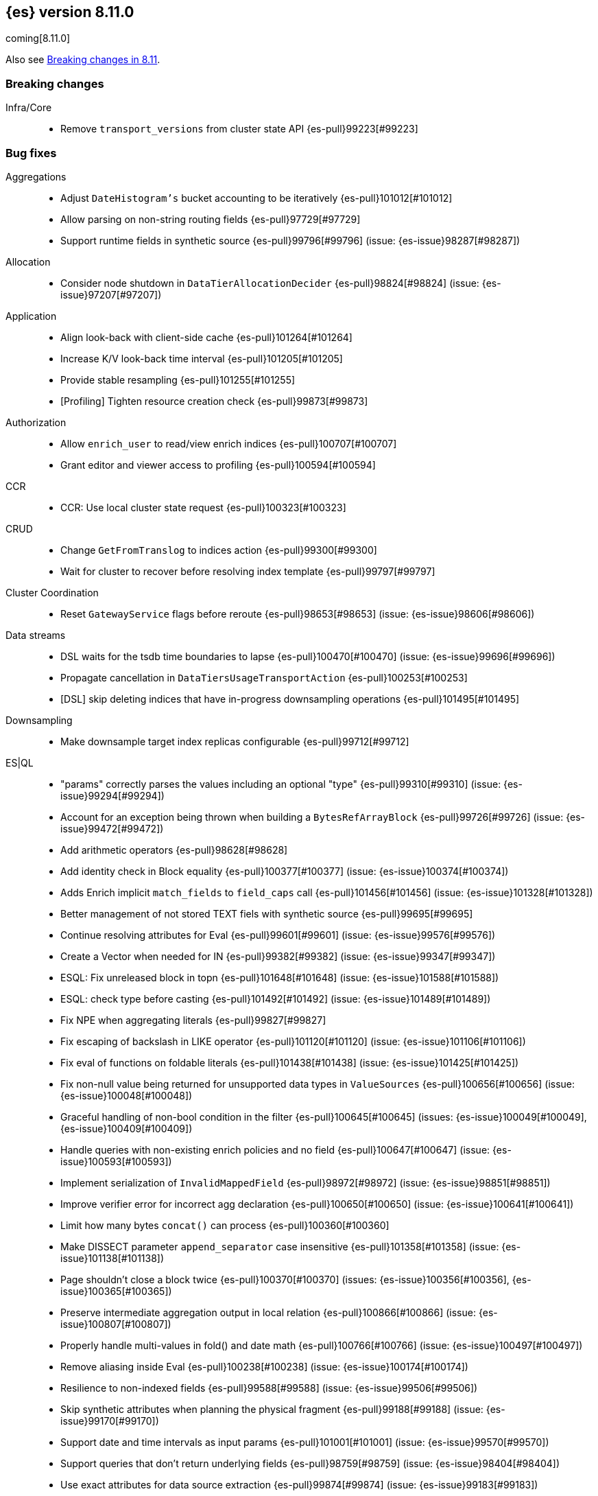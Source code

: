[[release-notes-8.11.0]]
== {es} version 8.11.0

coming[8.11.0]

Also see <<breaking-changes-8.11,Breaking changes in 8.11>>.

[[breaking-8.11.0]]
[float]
=== Breaking changes

Infra/Core::
* Remove `transport_versions` from cluster state API {es-pull}99223[#99223]

[[bug-8.11.0]]
[float]
=== Bug fixes

Aggregations::
* Adjust `DateHistogram's` bucket accounting to be iteratively {es-pull}101012[#101012]
* Allow parsing on non-string routing fields {es-pull}97729[#97729]
* Support runtime fields in synthetic source {es-pull}99796[#99796] (issue: {es-issue}98287[#98287])

Allocation::
* Consider node shutdown in `DataTierAllocationDecider` {es-pull}98824[#98824] (issue: {es-issue}97207[#97207])

Application::
* Align look-back with client-side cache {es-pull}101264[#101264]
* Increase K/V look-back time interval {es-pull}101205[#101205]
* Provide stable resampling {es-pull}101255[#101255]
* [Profiling] Tighten resource creation check {es-pull}99873[#99873]

Authorization::
* Allow `enrich_user` to read/view enrich indices {es-pull}100707[#100707]
* Grant editor and viewer access to profiling {es-pull}100594[#100594]

CCR::
* CCR: Use local cluster state request {es-pull}100323[#100323]

CRUD::
* Change `GetFromTranslog` to indices action {es-pull}99300[#99300]
* Wait for cluster to recover before resolving index template {es-pull}99797[#99797]

Cluster Coordination::
* Reset `GatewayService` flags before reroute {es-pull}98653[#98653] (issue: {es-issue}98606[#98606])

Data streams::
* DSL waits for the tsdb time boundaries to lapse {es-pull}100470[#100470] (issue: {es-issue}99696[#99696])
* Propagate cancellation in `DataTiersUsageTransportAction` {es-pull}100253[#100253]
* [DSL] skip deleting indices that have in-progress downsampling operations {es-pull}101495[#101495]

Downsampling::
* Make downsample target index replicas configurable {es-pull}99712[#99712]

ES|QL::
* "params" correctly parses the values including an optional "type" {es-pull}99310[#99310] (issue: {es-issue}99294[#99294])
* Account for an exception being thrown when building a `BytesRefArrayBlock` {es-pull}99726[#99726] (issue: {es-issue}99472[#99472])
* Add arithmetic operators {es-pull}98628[#98628]
* Add identity check in Block equality {es-pull}100377[#100377] (issue: {es-issue}100374[#100374])
* Adds Enrich implicit `match_fields` to `field_caps` call {es-pull}101456[#101456] (issue: {es-issue}101328[#101328])
* Better management of not stored TEXT fiels with synthetic source {es-pull}99695[#99695]
* Continue resolving attributes for Eval {es-pull}99601[#99601] (issue: {es-issue}99576[#99576])
* Create a Vector when needed for IN {es-pull}99382[#99382] (issue: {es-issue}99347[#99347])
* ESQL: Fix unreleased block in topn {es-pull}101648[#101648] (issue: {es-issue}101588[#101588])
* ESQL: check type before casting {es-pull}101492[#101492] (issue: {es-issue}101489[#101489])
* Fix NPE when aggregating literals {es-pull}99827[#99827]
* Fix escaping of backslash in LIKE operator {es-pull}101120[#101120] (issue: {es-issue}101106[#101106])
* Fix eval of functions on foldable literals {es-pull}101438[#101438] (issue: {es-issue}101425[#101425])
* Fix non-null value being returned for unsupported data types in `ValueSources` {es-pull}100656[#100656] (issue: {es-issue}100048[#100048])
* Graceful handling of non-bool condition in the filter {es-pull}100645[#100645] (issues: {es-issue}100049[#100049], {es-issue}100409[#100409])
* Handle queries with non-existing enrich policies and no field {es-pull}100647[#100647] (issue: {es-issue}100593[#100593])
* Implement serialization of `InvalidMappedField` {es-pull}98972[#98972] (issue: {es-issue}98851[#98851])
* Improve verifier error for incorrect agg declaration {es-pull}100650[#100650] (issue: {es-issue}100641[#100641])
* Limit how many bytes `concat()` can process {es-pull}100360[#100360]
* Make DISSECT parameter `append_separator` case insensitive {es-pull}101358[#101358] (issue: {es-issue}101138[#101138])
* Page shouldn't close a block twice {es-pull}100370[#100370] (issues: {es-issue}100356[#100356], {es-issue}100365[#100365])
* Preserve intermediate aggregation output in local relation {es-pull}100866[#100866] (issue: {es-issue}100807[#100807])
* Properly handle multi-values in fold() and date math {es-pull}100766[#100766] (issue: {es-issue}100497[#100497])
* Remove aliasing inside Eval {es-pull}100238[#100238] (issue: {es-issue}100174[#100174])
* Resilience to non-indexed fields {es-pull}99588[#99588] (issue: {es-issue}99506[#99506])
* Skip synthetic attributes when planning the physical fragment {es-pull}99188[#99188] (issue: {es-issue}99170[#99170])
* Support date and time intervals as input params {es-pull}101001[#101001] (issue: {es-issue}99570[#99570])
* Support queries that don't return underlying fields {es-pull}98759[#98759] (issue: {es-issue}98404[#98404])
* Use exact attributes for data source extraction {es-pull}99874[#99874] (issue: {es-issue}99183[#99183])
* `mv_expand` pushes down limit and project and keep the limit after it untouched {es-pull}100782[#100782] (issues: {es-issue}99971[#99971], {es-issue}100774[#100774])
* support metric tsdb fields while querying index patterns {es-pull}100351[#100351] (issue: {es-issue}100144[#100144])

Geo::
* Use `NamedWritable` to enable `GeoBoundingBox` serialisation {es-pull}99163[#99163] (issue: {es-issue}99089[#99089])

Health::
* Fix NPE in `StableMasterHealthIndicatorService` {es-pull}98635[#98635]
* Health report infrastructure doesn't trip the circuit breakers {es-pull}101629[#101629]
* Propagate cancellation in `GetHealthAction` {es-pull}100273[#100273]

Highlighting::
* Correctly handle `ScriptScoreQuery` in plain highlighter {es-pull}99804[#99804] (issue: {es-issue}99700[#99700])
* Disable `weight_matches` when kNN query is present {es-pull}101713[#101713]

ILM+SLM::
* Compute SLM retention from `RepositoryData` {es-pull}100092[#100092] (issue: {es-issue}99953[#99953])
* `WaitForSnapshotStep` verifies if the index belongs to the latest snapshot of that SLM policy {es-pull}100911[#100911]

Infra/Core::
* Add `java.net.NetPermission` to APM module's permissions {es-pull}99474[#99474]
* Don't update system index mappings in mixed clusters {es-pull}101778[#101778] (issues: {es-issue}101331[#101331], {es-issue}99778[#99778])
* Revert "Kibana system index does not allow user templates to affect it" {es-pull}98888[#98888]
* Specify correct current `IndexVersion` after 8.10 release {es-pull}98574[#98574] (issue: {es-issue}98555[#98555])
* Tracing: Use `doPriv` when working with spans, use `SpanId` {es-pull}100232[#100232]

Infra/Scripting::
* Improve painless error wrapping {es-pull}100872[#100872]

Ingest Node::
* Improving tika handling {es-pull}101486[#101486]
* Update enrich execution to only set index false on fields that support it {es-pull}98038[#98038] (issue: {es-issue}98019[#98019])

Machine Learning::
* Avoid risk of OOM in datafeeds when memory is constrained {es-pull}98915[#98915] (issue: {es-issue}89769[#89769])
* Fix for inference requests being sent to every node with a model allocation. If there are more nodes than items in the original request then empty requests were sent. {es-pull}100388[#100388] (issue: {es-issue}100180[#100180])
* Preserve order of inference results when calling the _infer API with multiple inputs on a model deployment with more than one allocation the output results order was not guaranteed to match the input order. The fix ensures the output order matches the input order. {es-pull}100143[#100143]
* Remove noisy 'Could not find trained model' message {es-pull}100760[#100760]
* Safely drain deployment request queues before allowing node to shutdown {es-pull}98406[#98406]
* Use the correct writable name for model assignment metadata in mixed version clusters. Prevents a node failure due to IllegalArgumentException Unknown NamedWriteable [trained_model_assignment] {es-pull}100886[#100886]
* Wait to gracefully stop deployments until alternative allocation exists {es-pull}99107[#99107]

Mapping::
* Automatically disable `ignore_malformed` on datastream `@timestamp` fields {es-pull}99346[#99346]
* Correct behaviour of `ContentPath::remove()` {es-pull}98332[#98332] (issue: {es-issue}98327[#98327])
* Fix merges of mappings with `subobjects: false` for composable index templates {es-pull}97317[#97317] (issue: {es-issue}96768[#96768])
* Percolator to support parsing script score query with params {es-pull}101051[#101051] (issue: {es-issue}97377[#97377])

Network::
* Do not report failure after connections are made {es-pull}99117[#99117]

Percolator::
* Fix percolator query for stored queries that expand on wildcard field names {es-pull}98878[#98878]

Query Languages::
* Preserve subfields for unsupported types {es-pull}100875[#100875] (issue: {es-issue}100869[#100869])

Recovery::
* Fix interruption of `markAllocationIdAsInSync` {es-pull}100610[#100610] (issues: {es-issue}96578[#96578], {es-issue}100589[#100589])

Search::
* Consistent scores for multi-term `SourceConfirmedTestQuery` {es-pull}100846[#100846] (issue: {es-issue}98712[#98712])
* Fix UnsignedLong field range query gt "0" can get the result equal to 0 {es-pull}98843[#98843]
* Fix `advanceExact` for doc values from sources {es-pull}99685[#99685]
* Fork response-sending in `OpenPointInTimeAction` {es-pull}99222[#99222]
* [CI] `SearchResponseTests#testSerialization` failing resolved {es-pull}100020[#100020] (issue: {es-issue}100005[#100005])
* fix fuzzy query rewrite parameter not work {es-pull}97642[#97642]

Security::
* Fix NullPointerException in RotableSecret {es-pull}100779[#100779] (issue: {es-issue}99759[#99759])

Snapshot/Restore::
* Fix race condition in `SnapshotsService` {es-pull}101652[#101652]
* Fix snapshot double finalization {es-pull}101497[#101497]
* Fix thread context in `getRepositoryData` {es-pull}99627[#99627]
* Frozen index input clone copy cache file {es-pull}98930[#98930]
* Make S3 anti-contention delay configurable {es-pull}101245[#101245]
* More robust timeout for repo analysis {es-pull}101184[#101184] (issue: {es-issue}101182[#101182])
* Register `repository_s3` settings {es-pull}101344[#101344]
* Reinstate `RepositoryData` BwC {es-pull}100447[#100447]

TSDB::
* Don't ignore empty index template that have no template definition {es-pull}98840[#98840] (issue: {es-issue}98834[#98834])
* Fix painless execute api and tsdb issue {es-pull}101212[#101212] (issue: {es-issue}101072[#101072])
* Make tsdb settings public in Serverless {es-pull}99567[#99567] (issue: {es-issue}99563[#99563])

Transform::
* Fix possible NPE when getting transform stats for failed transforms {es-pull}98061[#98061] (issue: {es-issue}98052[#98052])
* Ignore `IndexNotFound` error when refreshing destination index {es-pull}101627[#101627]
* Make Transform Feature Reset really wait for all the tasks {es-pull}100624[#100624]
* Make tasks that calculate checkpoints cancellable {es-pull}100808[#100808]

Watcher::
* Treating watcher webhook response header names as case-insensitive {es-pull}99717[#99717]

[[deprecation-8.11.0]]
[float]
=== Deprecations

Rollup::
* Rollup functionality is now deprecated {es-pull}101265[#101265]

[[enhancement-8.11.0]]
[float]
=== Enhancements

Aggregations::
* Disable `FilterByFilterAggregator` through `ClusterSettings` {es-pull}99417[#99417] (issue: {es-issue}99335[#99335])
* Represent histogram value count as long {es-pull}99912[#99912] (issue: {es-issue}99820[#99820])
* Skip `DisiPriorityQueue` on single filter agg {es-pull}99215[#99215] (issue: {es-issue}99202[#99202])
* Use a competitive iterator in `FiltersAggregator` {es-pull}98360[#98360] (issue: {es-issue}97544[#97544])

Allocation::
* Report a node's "roles" setting in the /_cluster/allocation/explain response {es-pull}98550[#98550] (issue: {es-issue}97859[#97859])

Application::
* Add flamegraph API {es-pull}99091[#99091]
* [Profiling] Allow to customize the ILM policy {es-pull}99909[#99909]
* [Profiling] Allow to wait until resources created {es-pull}99655[#99655]

Audit::
* Reduce verbosity of the bulk indexing audit log {es-pull}98470[#98470]

Authentication::
* Allow native users/roles to be disabled via setting {es-pull}98654[#98654]

CAT APIs::
* Add 'dataset' size to cat indices and cat shards {es-pull}98622[#98622] (issue: {es-issue}95092[#95092])

Data streams::
* Allow explain data stream lifecycle to accept a data stream {es-pull}98811[#98811]

ES|QL::
* Add `CEIL` function {es-pull}98847[#98847]
* Add ability to perform date math {es-pull}98870[#98870] (issue: {es-issue}98402[#98402])
* Add support for TEXT fields in comparison operators and SORT {es-pull}98528[#98528] (issue: {es-issue}98642[#98642])
* Compact topn {es-pull}99316[#99316]
* Date math for negatives {es-pull}99711[#99711]
* Enable arithmetics for durations and periods {es-pull}99432[#99432] (issue: {es-issue}99293[#99293])
* Enhance SHOW FUNCTIONS command {es-pull}99736[#99736] (issue: {es-issue}99507[#99507])
* Improve log messages {es-pull}99470[#99470]
* Log execution time consistently {es-pull}99286[#99286]
* Log query and execution time {es-pull}99058[#99058]
* Log start and end of queries {es-pull}99746[#99746]
* Lower the implicit limit, if none is user-provided {es-pull}99816[#99816] (issue: {es-issue}99458[#99458])
* Make settings dynamic {es-pull}101516[#101516]
* Mark counter fields as unsupported {es-pull}99054[#99054]
* Remove the swapped-args check for date_xxx() {es-pull}101362[#101362] (issue: {es-issue}99562[#99562])
* Serialize the source in expressions {es-pull}99956[#99956]
* Simple check if all blocks get released {es-pull}100199[#100199]
* Support unsigned long in sqrt and log10 {es-pull}98711[#98711]
* Use DEBUG log level to report execution steps {es-pull}99303[#99303]

Engine::
* Use `IndexWriter.flushNextBuffer()` to reclaim memory from indexing buffers {es-pull}94607[#94607]

Health::
* Avoiding the use of nodes that are no longer in the cluster when computing master stability {es-pull}98809[#98809] (issue: {es-issue}98636[#98636])
* When a primary is inactive but this is considered expected, the same applies for the replica of this shard. {es-pull}99995[#99995] (issue: {es-issue}99951[#99951])

Infra/Core::
* APM Metering API {es-pull}99832[#99832]
* Update the elastic-apm-agent version {es-pull}100064[#100064]
* Use mappings version to retrieve system index mappings at creation time {es-pull}99555[#99555]

Infra/Node Lifecycle::
* Add links to docs from failing bootstrap checks {es-pull}99644[#99644] (issue: {es-issue}99614[#99614])
* Chunk `SingleNodeShutdownStatus` and `ShutdownShardMigrationStatus` (and related action) response {es-pull}99798[#99798] (issue: {es-issue}99678[#99678])

Infra/REST API::
* Add `IndexVersion` to node info {es-pull}99515[#99515]
* Add component info versions to node info in a pluggable way {es-pull}99631[#99631]
* Return a 410 (Gone) status code for unavailable API endpoints {es-pull}97397[#97397]

Machine Learning::
* Add new _inference API {es-pull}99224[#99224]
* Adding an option for trained models to be platform specific {es-pull}99584[#99584]
* Log warnings for jobs unassigned for a long time {es-pull}100154[#100154]
* Simplify the Inference Ingest Processor configuration {es-pull}100205[#100205]

Mapping::
* Automatically flatten objects when subobjects:false {es-pull}97972[#97972] (issue: {es-issue}88934[#88934])
* Explicit parsing object capabilities of `FieldMappers` {es-pull}98684[#98684] (issue: {es-issue}98537[#98537])
* Reintroduce `sparse_vector` mapping {es-pull}98996[#98996]

Network::
* Chunk the cluster allocation explain response {es-pull}99641[#99641] (issue: {es-issue}97803[#97803])

Recovery::
* Wait for cluster state in recovery {es-pull}99193[#99193]

Search::
* Add additional counters to `_clusters` response for all Cluster search states {es-pull}99566[#99566] (issue: {es-issue}98927[#98927])
* Adding support for exist queries to `sparse_vector` fields {es-pull}99775[#99775] (issue: {es-issue}99319[#99319])
* Make `_index` optional for pinned query docs {es-pull}97450[#97450]
* Reduce copying when creating scroll/PIT ids {es-pull}99219[#99219]
* Refactor `SearchResponseClusters` to use CHM {es-pull}100129[#100129] (issue: {es-issue}99101[#99101])
* Support cluster/details for CCS minimize_roundtrips=false {es-pull}98457[#98457]

Security::
* Support rotatating the JWT shared secret {es-pull}99278[#99278]

Snapshot/Restore::
* Remove shard data files when they fail to write for snapshot {es-pull}99694[#99694]

Stats::
* Prune unnecessary information from TransportNodesInfoAction.NodeInfoRequest {es-pull}99938[#99938] (issue: {es-issue}99744[#99744])

TSDB::
* Add `index.look_back_time` setting for tsdb data streams {es-pull}98518[#98518] (issue: {es-issue}98463[#98463])
* Improve time-series error and documentation {es-pull}100018[#100018]
* Trim stored fields for `_id` field in tsdb {es-pull}97409[#97409]

Transform::
* Add accessors required to recreate `TransformStats` object from the fields {es-pull}98844[#98844]

Vector Search::
* Add new max_inner_product vector similarity function {es-pull}99445[#99445]
* Adds `nested` support for indexed `dense_vector` fields {es-pull}99532[#99532]
* Dense vector field types are indexed by default {es-pull}98268[#98268]
* Increase the max vector dims to 4096 {es-pull}99682[#99682]

[[feature-8.11.0]]
[float]
=== New features

Analysis::
* Add support for Persian language stemmer {es-pull}99106[#99106] (issue: {es-issue}98911[#98911])

Application::
* Automatically map float arrays of lengths 128 - 2048 as dense_vector {es-pull}98512[#98512] (issue: {es-issue}97532[#97532])

Data streams::
* GA the data stream lifecycle {es-pull}100187[#100187]
* GET `_data_stream` displays both ILM and DSL information {es-pull}99947[#99947]

ES|QL::
* Integrate Elasticsearch Query Language, ES|QL {es-pull}98309[#98309]
* LEAST and GREATEST functions {es-pull}98630[#98630]
* LEFT function {es-pull}98942[#98942]
* LTRIM, RTRIM and fix unicode whitespace {es-pull}98590[#98590]
* RIGHT function {es-pull}98974[#98974]
* TopN sorting with min and max for multi-value fields {es-pull}98337[#98337]

[[upgrade-8.11.0]]
[float]
=== Upgrades

Packaging::
* Update bundled JDK to 21.0.1 {es-pull}101133[#101133]

Search::
* Upgrade main to Lucene 9.8.0 {es-pull}100138[#100138]


